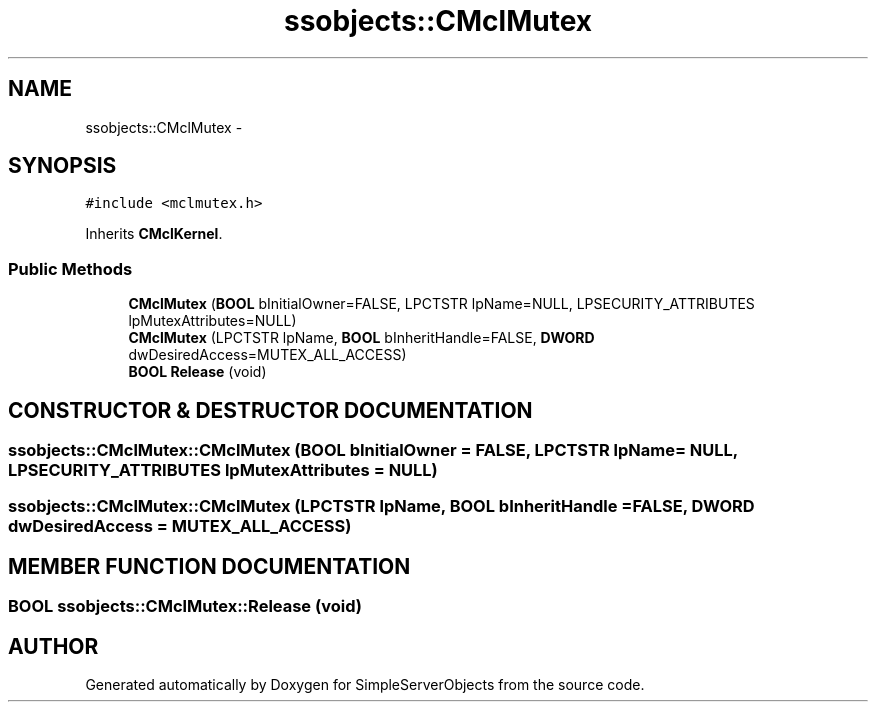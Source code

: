 .TH "ssobjects::CMclMutex" 3 "25 Sep 2001" "SimpleServerObjects" \" -*- nroff -*-
.ad l
.nh
.SH NAME
ssobjects::CMclMutex \- 
.SH SYNOPSIS
.br
.PP
\fC#include <mclmutex.h>\fP
.PP
Inherits \fBCMclKernel\fP.
.PP
.SS "Public Methods"

.in +1c
.ti -1c
.RI "\fBCMclMutex\fP (\fBBOOL\fP bInitialOwner=FALSE, LPCTSTR lpName=NULL, LPSECURITY_ATTRIBUTES lpMutexAttributes=NULL)"
.br
.ti -1c
.RI "\fBCMclMutex\fP (LPCTSTR lpName, \fBBOOL\fP bInheritHandle=FALSE, \fBDWORD\fP dwDesiredAccess=MUTEX_ALL_ACCESS)"
.br
.ti -1c
.RI "\fBBOOL\fP \fBRelease\fP (void)"
.br
.in -1c
.SH "CONSTRUCTOR & DESTRUCTOR DOCUMENTATION"
.PP 
.SS "ssobjects::CMclMutex::CMclMutex (\fBBOOL\fP bInitialOwner = FALSE, LPCTSTR lpName = NULL, LPSECURITY_ATTRIBUTES lpMutexAttributes = NULL)"
.PP
.SS "ssobjects::CMclMutex::CMclMutex (LPCTSTR lpName, \fBBOOL\fP bInheritHandle = FALSE, \fBDWORD\fP dwDesiredAccess = MUTEX_ALL_ACCESS)"
.PP
.SH "MEMBER FUNCTION DOCUMENTATION"
.PP 
.SS "\fBBOOL\fP ssobjects::CMclMutex::Release (void)"
.PP


.SH "AUTHOR"
.PP 
Generated automatically by Doxygen for SimpleServerObjects from the source code.